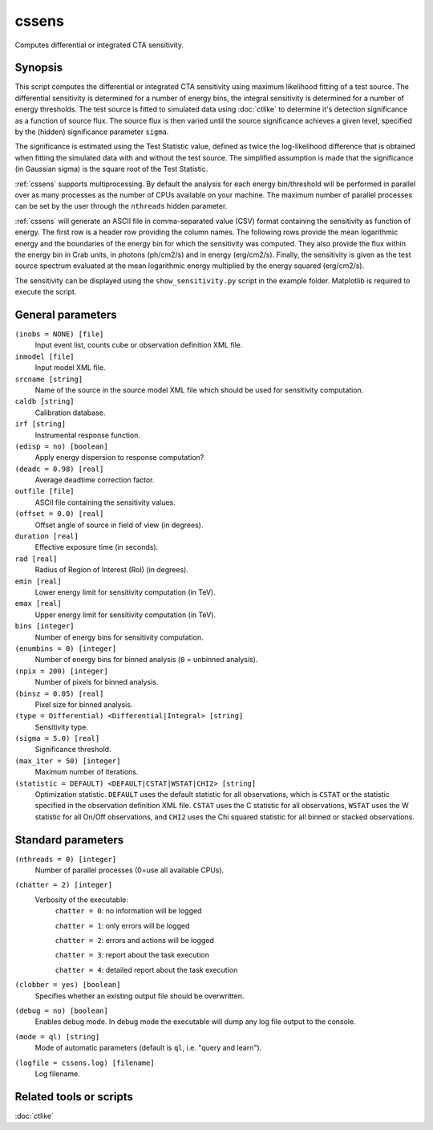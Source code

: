 .. _cssens:

cssens
======

Computes differential or integrated CTA sensitivity.


Synopsis
--------

This script computes the differential or integrated CTA sensitivity using
maximum likelihood fitting of a test source. The differential sensitivity is
determined for a number of energy bins, the integral sensitivity is determined
for a number of energy thresholds. The test source is fitted to simulated data
using :doc:`ctlike` to determine it's detection significance as a function of
source flux. The source flux is then varied until the source significance
achieves a given level, specified by the (hidden) significance parameter
``sigma``.

The significance is estimated using the Test Statistic value, defined as twice
the log-likelihood difference that is obtained when fitting the simulated data
with and without the test source. The simplified assumption is made that the
significance (in Gaussian sigma) is the square root of the Test Statistic.

:ref:`cssens` supports multiprocessing. By default the analysis for each energy
bin/threshold will be performed in parallel over as many processes as the number of
CPUs available on your machine. The maximum number of parallel processes can be set
by the user through the ``nthreads`` hidden parameter.

:ref:`cssens` will generate an ASCII file in comma-separated value (CSV) format
containing the sensitivity as function of energy. The first row is a header row
providing the column names. The following rows provide the mean logarithmic
energy and the boundaries of the energy bin for which the sensitivity was
computed. They also provide the flux within the energy bin in Crab units, in
photons (ph/cm2/s) and in energy (erg/cm2/s). Finally, the sensitivity is given
as the test source spectrum evaluated at the mean logarithmic energy multiplied
by the energy squared (erg/cm2/s).

The sensitivity can be displayed using the ``show_sensitivity.py`` script in the
example folder. Matplotlib is required to execute the script.


General parameters
------------------

``(inobs = NONE) [file]``
    Input event list, counts cube or observation definition XML file.

``inmodel [file]``
    Input model XML file.

``srcname [string]``
    Name of the source in the source model XML file which should be used
    for sensitivity computation.

``caldb [string]``
    Calibration database.

``irf [string]``
    Instrumental response function.

``(edisp = no) [boolean]``
    Apply energy dispersion to response computation?

``(deadc = 0.98) [real]``
    Average deadtime correction factor.

``outfile [file]``
    ASCII file containing the sensitivity values.

``(offset = 0.0) [real]``
    Offset angle of source in field of view (in degrees).	 

``duration [real]``
    Effective exposure time (in seconds).

``rad [real]``
    Radius of Region of Interest (RoI) (in degrees).

``emin [real]``
    Lower energy limit for sensitivity computation (in TeV).

``emax [real]``
    Upper energy limit for sensitivity computation (in TeV).

``bins [integer]``
    Number of energy bins for sensitivity computation.

``(enumbins = 0) [integer]``
    Number of energy bins for binned analysis (``0`` = unbinned analysis).

``(npix = 200) [integer]``
    Number of pixels for binned analysis.

``(binsz = 0.05) [real]``
    Pixel size for binned analysis.

``(type = Differential) <Differential|Integral> [string]``
    Sensitivity type.

``(sigma = 5.0) [real]``
    Significance threshold.

``(max_iter = 50) [integer]``
    Maximum number of iterations.

``(statistic = DEFAULT) <DEFAULT|CSTAT|WSTAT|CHI2> [string]``
    Optimization statistic. ``DEFAULT`` uses the default statistic for all
    observations, which is ``CSTAT`` or the statistic specified in the
    observation definition XML file. ``CSTAT`` uses the C statistic for
    all observations, ``WSTAT`` uses the W statistic for all On/Off
    observations, and ``CHI2`` uses the Chi squared statistic for all
    binned or stacked observations.


Standard parameters
-------------------

``(nthreads = 0) [integer]``
    Number of parallel processes (0=use all available CPUs).

``(chatter = 2) [integer]``
    Verbosity of the executable:
     ``chatter = 0``: no information will be logged

     ``chatter = 1``: only errors will be logged

     ``chatter = 2``: errors and actions will be logged

     ``chatter = 3``: report about the task execution

     ``chatter = 4``: detailed report about the task execution

``(clobber = yes) [boolean]``
    Specifies whether an existing output file should be overwritten.

``(debug = no) [boolean]``
    Enables debug mode. In debug mode the executable will dump any log file
    output to the console.

``(mode = ql) [string]``
    Mode of automatic parameters (default is ``ql``, i.e. "query and learn").

``(logfile = cssens.log) [filename]``
    Log filename.


Related tools or scripts
------------------------

:doc:`ctlike`
